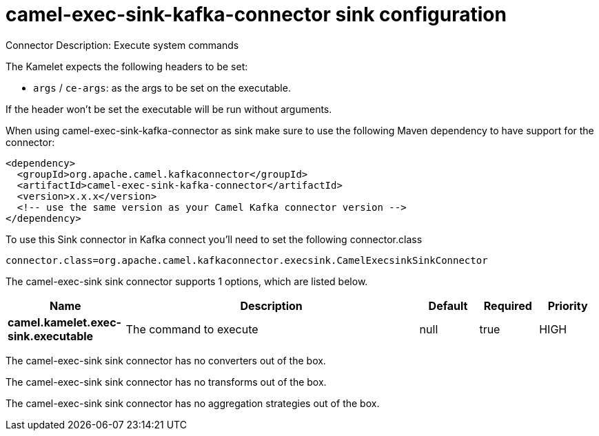 // kafka-connector options: START
[[camel-exec-sink-kafka-connector-sink]]
= camel-exec-sink-kafka-connector sink configuration

Connector Description: Execute system commands

The Kamelet expects the following headers to be set:

- `args` / `ce-args`: as the args to be set on the executable.

If the header won't be set the executable will be run without arguments.

When using camel-exec-sink-kafka-connector as sink make sure to use the following Maven dependency to have support for the connector:

[source,xml]
----
<dependency>
  <groupId>org.apache.camel.kafkaconnector</groupId>
  <artifactId>camel-exec-sink-kafka-connector</artifactId>
  <version>x.x.x</version>
  <!-- use the same version as your Camel Kafka connector version -->
</dependency>
----

To use this Sink connector in Kafka connect you'll need to set the following connector.class

[source,java]
----
connector.class=org.apache.camel.kafkaconnector.execsink.CamelExecsinkSinkConnector
----


The camel-exec-sink sink connector supports 1 options, which are listed below.



[width="100%",cols="2,5,^1,1,1",options="header"]
|===
| Name | Description | Default | Required | Priority
| *camel.kamelet.exec-sink.executable* | The command to execute | null | true | HIGH
|===



The camel-exec-sink sink connector has no converters out of the box.





The camel-exec-sink sink connector has no transforms out of the box.





The camel-exec-sink sink connector has no aggregation strategies out of the box.




// kafka-connector options: END

